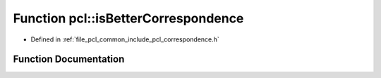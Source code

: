 .. _exhale_function_group__common_1ga9683d853583c45c7bc4da676bc46ec7d:

Function pcl::isBetterCorrespondence
====================================

- Defined in :ref:`file_pcl_common_include_pcl_correspondence.h`


Function Documentation
----------------------


.. doxygenfunction:: pcl::isBetterCorrespondence(const Correspondence&, const Correspondence&)
